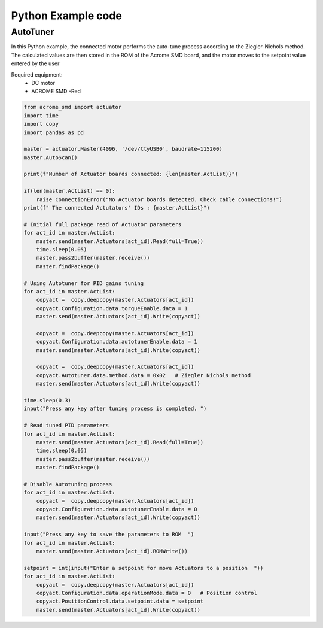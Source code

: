 Python Example code
============

AutoTuner 
-----------

In this Python example, the connected motor performs the auto-tune process according to the Ziegler-Nichols method. The calculated values are then stored in the ROM of the Acrome SMD board, and the motor moves to the setpoint value entered by the user

Required equipment:
 - DC motor
 - ACROME SMD -Red

.. code-block:: python

    from acrome_smd import actuator
    import time
    import copy
    import pandas as pd

    master = actuator.Master(4096, '/dev/ttyUSB0', baudrate=115200)
    master.AutoScan()

    print(f"Number of Actuator boards connected: {len(master.ActList)}")

    if(len(master.ActList) == 0):
        raise ConnectionError("No Actuator boards detected. Check cable connections!")
    print(f" The connected Actutators' IDs : {master.ActList}")

    # Initial full package read of Actuator parameters
    for act_id in master.ActList:
        master.send(master.Actuators[act_id].Read(full=True))
        time.sleep(0.05)
        master.pass2buffer(master.receive())
        master.findPackage()

    # Using Autotuner for PID gains tuning
    for act_id in master.ActList:
        copyact =  copy.deepcopy(master.Actuators[act_id])
        copyact.Configuration.data.torqueEnable.data = 1
        master.send(master.Actuators[act_id].Write(copyact))

        copyact =  copy.deepcopy(master.Actuators[act_id])
        copyact.Configuration.data.autotunerEnable.data = 1
        master.send(master.Actuators[act_id].Write(copyact))

        copyact =  copy.deepcopy(master.Actuators[act_id])
        copyact.Autotuner.data.method.data = 0x02   # Ziegler Nichols method
        master.send(master.Actuators[act_id].Write(copyact))

    time.sleep(0.3)
    input("Press any key after tuning process is completed. ")

    # Read tuned PID parameters
    for act_id in master.ActList:
        master.send(master.Actuators[act_id].Read(full=True))
        time.sleep(0.05)
        master.pass2buffer(master.receive())
        master.findPackage()

    # Disable Autotuning process
    for act_id in master.ActList:
        copyact =  copy.deepcopy(master.Actuators[act_id])
        copyact.Configuration.data.autotunerEnable.data = 0
        master.send(master.Actuators[act_id].Write(copyact))

    input("Press any key to save the parameters to ROM  ")
    for act_id in master.ActList:
        master.send(master.Actuators[act_id].ROMWrite())

    setpoint = int(input("Enter a setpoint for move Actuators to a position  "))
    for act_id in master.ActList:
        copyact =  copy.deepcopy(master.Actuators[act_id])
        copyact.Configuration.data.operationMode.data = 0   # Position control
        copyact.PositionControl.data.setpoint.data = setpoint
        master.send(master.Actuators[act_id].Write(copyact))
